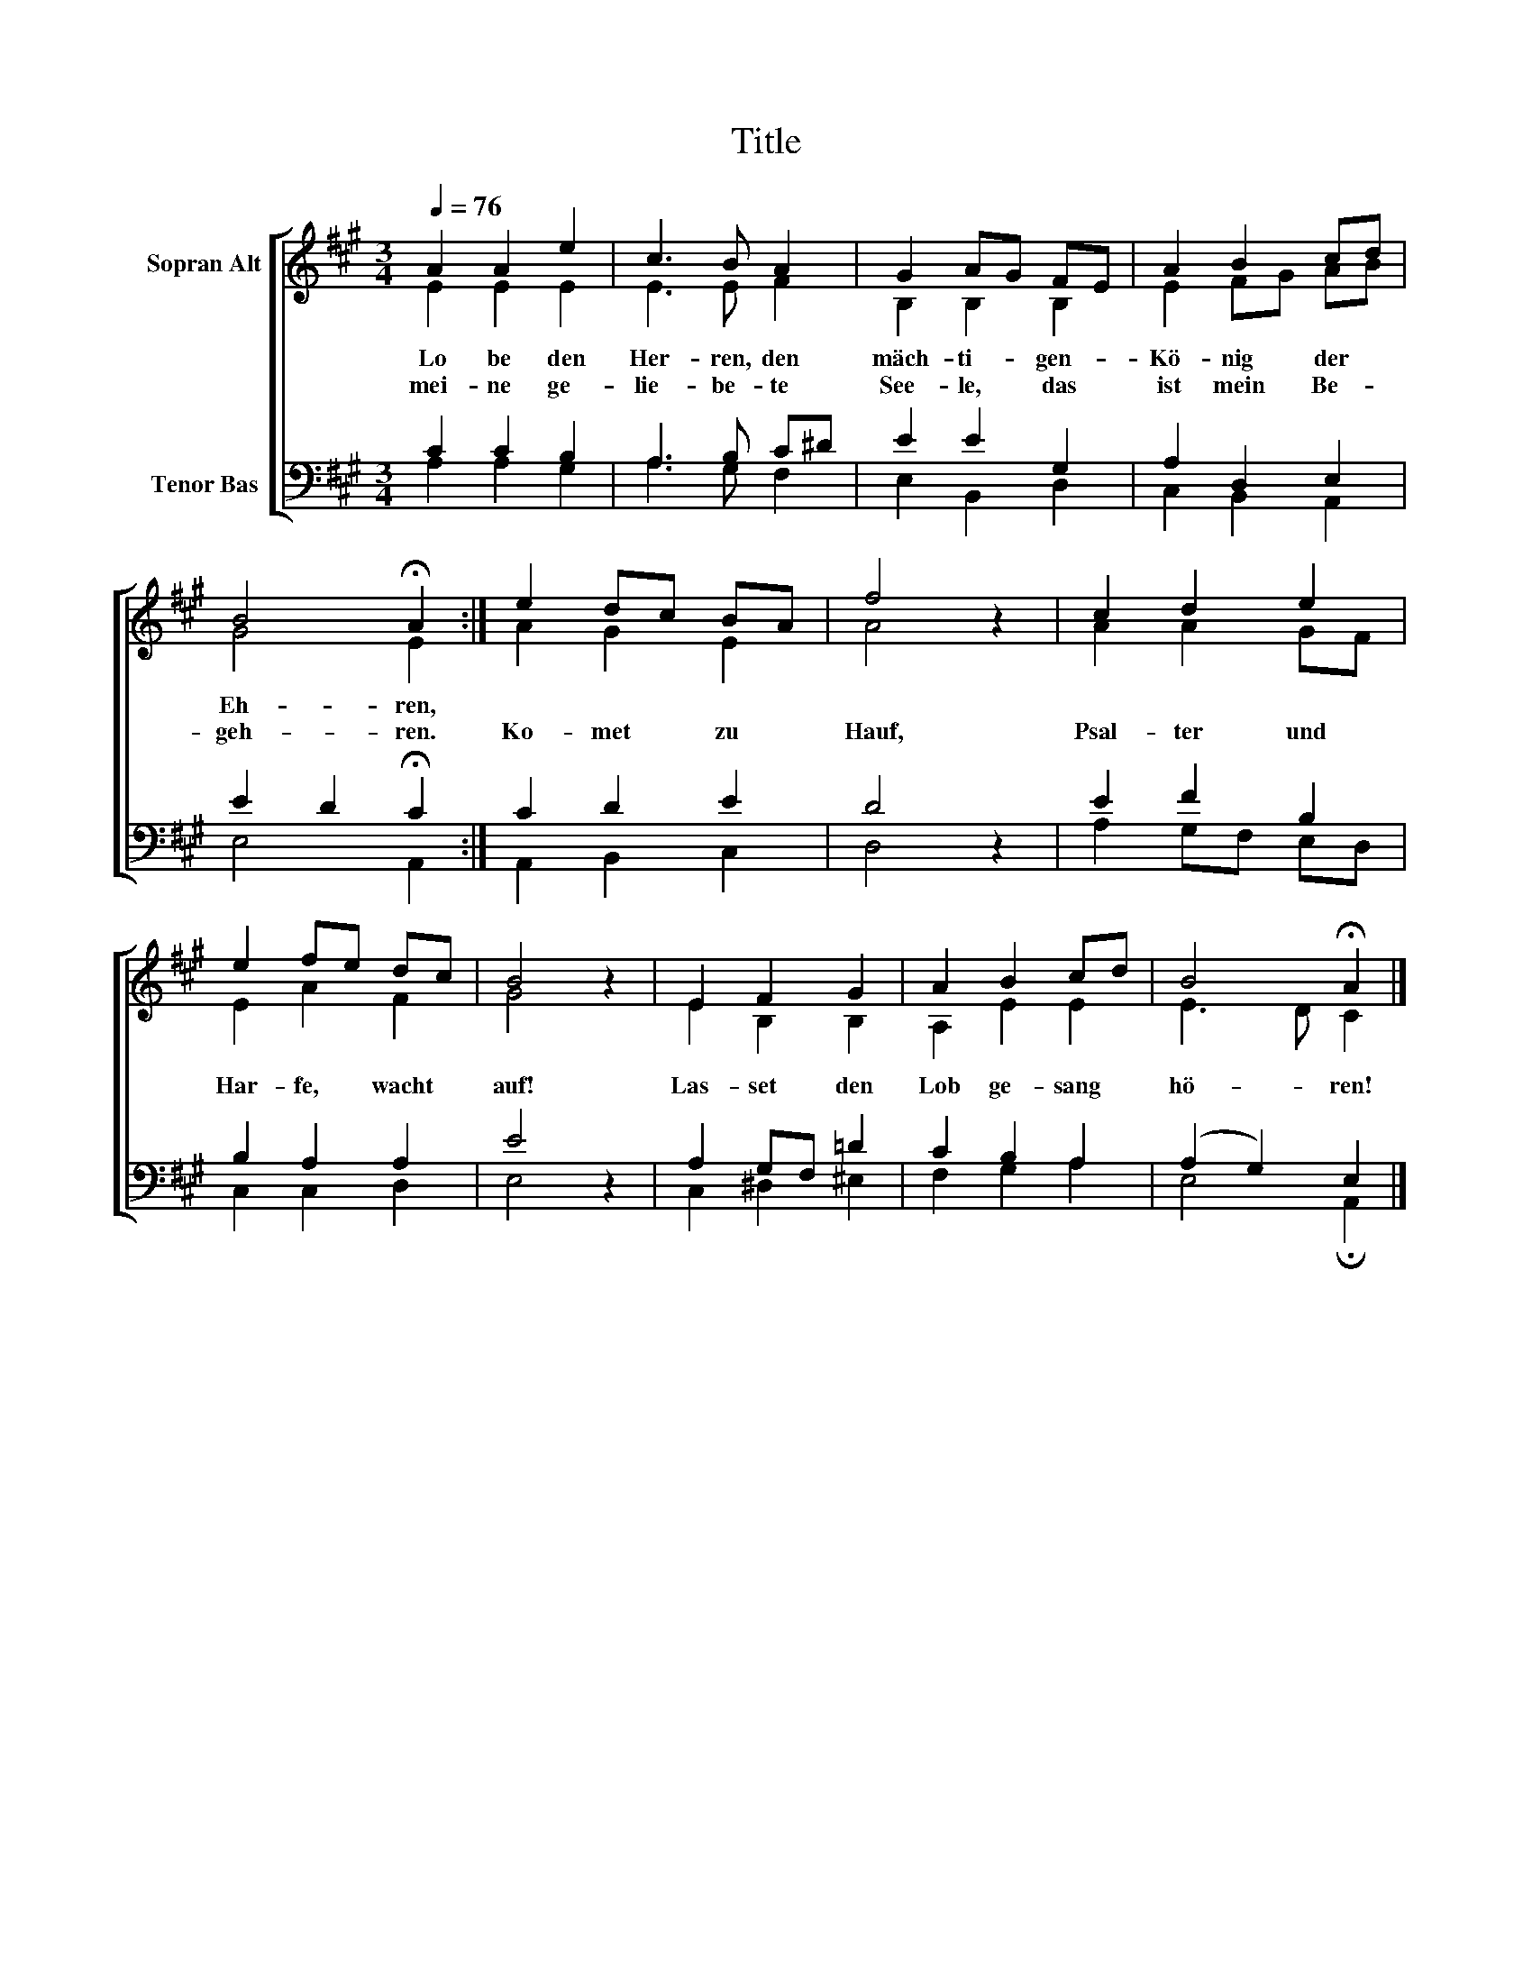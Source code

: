X:1
T:Title
%%score [ ( 1 2 ) ( 3 4 ) ]
L:1/8
Q:1/4=76
M:3/4
K:A
V:1 treble nm="Sopran Alt"
V:2 treble 
V:3 bass nm="Tenor Bas"
V:4 bass 
V:1
 A2 A2 e2 | c3 B A2 | G2 AG FE | A2 B2 cd | B4 !fermata!A2 :| e2 dc BA | f4 z2 | c2 d2 e2 | %8
w: Lo be den|Her- ren, den|mäch- ti- * gen- *|Kö- nig der *|Eh- ren,||||
w: mei- ne ge-|lie- be- te|See- le, * das *|ist mein Be- *|geh- ren.|Ko- met * zu *|Hauf,|Psal- ter und|
 e2 fe dc | B4 z2 | E2 F2 G2 | A2 B2 cd | B4 !fermata!A2 |] %13
w: |||||
w: Har- fe, * wacht *|auf!|Las- set den|Lob ge- sang *|hö- ren!|
V:2
 E2 E2 E2 | E3 E F2 | B,2 B,2 B,2 | E2 FG AB | G4 E2 :| A2 G2 E2 | A4 x2 | A2 A2 GF | E2 A2 F2 | %9
 G4 x2 | E2 B,2 B,2 | A,2 E2 E2 | E3 D C2 |] %13
V:3
 C2 C2 B,2 | A,3 B, C^D | E2 E2 G,2 | A,2 D,2 E,2 | E2 D2 !fermata!C2 :| C2 D2 E2 | D4 z2 | %7
 E2 F2 B,2 | B,2 A,2 A,2 | E4 z2 | A,2 G,F, =D2 | C2 B,2 A,2 | (A,2 G,2) E,2 |] %13
V:4
 A,2 A,2 G,2 | A,3 G, F,2 | E,2 B,,2 D,2 | C,2 B,,2 A,,2 | E,4 A,,2 :| A,,2 B,,2 C,2 | D,4 x2 | %7
 A,2 G,F, E,D, | C,2 C,2 D,2 | E,4 x2 | C,2 ^D,2 ^E,2 | F,2 G,2 A,2 | E,4 !fermata!A,,2 |] %13

